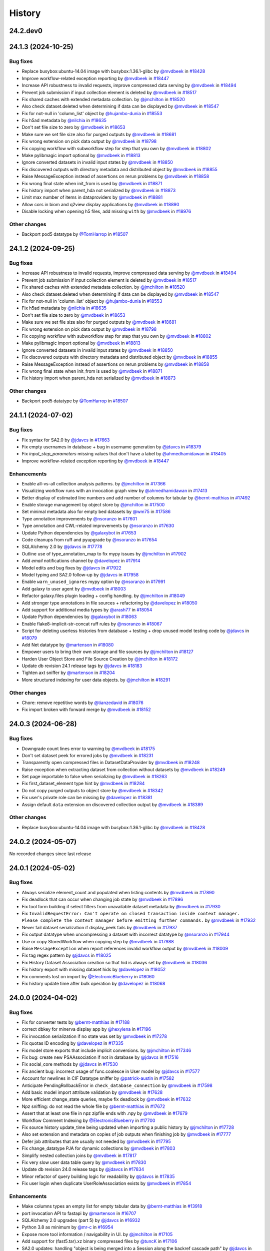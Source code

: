 History
-------

.. to_doc

---------
24.2.dev0
---------



-------------------
24.1.3 (2024-10-25)
-------------------


=========
Bug fixes
=========

* Replace busybox:ubuntu-14.04 image with busybox:1.36.1-glibc by `@mvdbeek <https://github.com/mvdbeek>`_ in `#18428 <https://github.com/galaxyproject/galaxy/pull/18428>`_
* Improve workflow-related exception reporting by `@mvdbeek <https://github.com/mvdbeek>`_ in `#18447 <https://github.com/galaxyproject/galaxy/pull/18447>`_
* Increase API robustness to invalid requests, improve compressed data serving by `@mvdbeek <https://github.com/mvdbeek>`_ in `#18494 <https://github.com/galaxyproject/galaxy/pull/18494>`_
* Prevent job submission if input collection element is deleted by `@mvdbeek <https://github.com/mvdbeek>`_ in `#18517 <https://github.com/galaxyproject/galaxy/pull/18517>`_
* Fix shared caches with extended metadata collection. by `@jmchilton <https://github.com/jmchilton>`_ in `#18520 <https://github.com/galaxyproject/galaxy/pull/18520>`_
* Also check dataset.deleted when determining if data can be displayed by `@mvdbeek <https://github.com/mvdbeek>`_ in `#18547 <https://github.com/galaxyproject/galaxy/pull/18547>`_
* Fix for not-null in 'column_list' object by `@hujambo-dunia <https://github.com/hujambo-dunia>`_ in `#18553 <https://github.com/galaxyproject/galaxy/pull/18553>`_
* Fix h5ad metadata by `@nilchia <https://github.com/nilchia>`_ in `#18635 <https://github.com/galaxyproject/galaxy/pull/18635>`_
* Don't set file size to zero by `@mvdbeek <https://github.com/mvdbeek>`_ in `#18653 <https://github.com/galaxyproject/galaxy/pull/18653>`_
* Make sure we set file size also for purged outputs by `@mvdbeek <https://github.com/mvdbeek>`_ in `#18681 <https://github.com/galaxyproject/galaxy/pull/18681>`_
* Fix wrong extension on pick data output by `@mvdbeek <https://github.com/mvdbeek>`_ in `#18798 <https://github.com/galaxyproject/galaxy/pull/18798>`_
* Fix copying workflow with subworkflow step for step that you own by `@mvdbeek <https://github.com/mvdbeek>`_ in `#18802 <https://github.com/galaxyproject/galaxy/pull/18802>`_
* Make pylibmagic import optional by `@mvdbeek <https://github.com/mvdbeek>`_ in `#18813 <https://github.com/galaxyproject/galaxy/pull/18813>`_
* Ignore converted datasets in invalid input states by `@mvdbeek <https://github.com/mvdbeek>`_ in `#18850 <https://github.com/galaxyproject/galaxy/pull/18850>`_
* Fix discovered outputs with directory metadata and distributed object by `@mvdbeek <https://github.com/mvdbeek>`_ in `#18855 <https://github.com/galaxyproject/galaxy/pull/18855>`_
* Raise MessageException instead of assertions on rerun problems by `@mvdbeek <https://github.com/mvdbeek>`_ in `#18858 <https://github.com/galaxyproject/galaxy/pull/18858>`_
* Fix wrong final state when init_from is used by `@mvdbeek <https://github.com/mvdbeek>`_ in `#18871 <https://github.com/galaxyproject/galaxy/pull/18871>`_
* Fix history import when parent_hda not serialized by `@mvdbeek <https://github.com/mvdbeek>`_ in `#18873 <https://github.com/galaxyproject/galaxy/pull/18873>`_
* Limit max number of items in dataproviders by `@mvdbeek <https://github.com/mvdbeek>`_ in `#18881 <https://github.com/galaxyproject/galaxy/pull/18881>`_
* Allow cors in biom and q2view display applications by `@mvdbeek <https://github.com/mvdbeek>`_ in `#18890 <https://github.com/galaxyproject/galaxy/pull/18890>`_
* Disable locking when opening h5 files, add missing ``with`` by `@mvdbeek <https://github.com/mvdbeek>`_ in `#18976 <https://github.com/galaxyproject/galaxy/pull/18976>`_

=============
Other changes
=============

* Backport pod5 datatype by `@TomHarrop <https://github.com/TomHarrop>`_ in `#18507 <https://github.com/galaxyproject/galaxy/pull/18507>`_

-------------------
24.1.2 (2024-09-25)
-------------------


=========
Bug fixes
=========

* Increase API robustness to invalid requests, improve compressed data serving by `@mvdbeek <https://github.com/mvdbeek>`_ in `#18494 <https://github.com/galaxyproject/galaxy/pull/18494>`_
* Prevent job submission if input collection element is deleted by `@mvdbeek <https://github.com/mvdbeek>`_ in `#18517 <https://github.com/galaxyproject/galaxy/pull/18517>`_
* Fix shared caches with extended metadata collection. by `@jmchilton <https://github.com/jmchilton>`_ in `#18520 <https://github.com/galaxyproject/galaxy/pull/18520>`_
* Also check dataset.deleted when determining if data can be displayed by `@mvdbeek <https://github.com/mvdbeek>`_ in `#18547 <https://github.com/galaxyproject/galaxy/pull/18547>`_
* Fix for not-null in 'column_list' object by `@hujambo-dunia <https://github.com/hujambo-dunia>`_ in `#18553 <https://github.com/galaxyproject/galaxy/pull/18553>`_
* Fix h5ad metadata by `@nilchia <https://github.com/nilchia>`_ in `#18635 <https://github.com/galaxyproject/galaxy/pull/18635>`_
* Don't set file size to zero by `@mvdbeek <https://github.com/mvdbeek>`_ in `#18653 <https://github.com/galaxyproject/galaxy/pull/18653>`_
* Make sure we set file size also for purged outputs by `@mvdbeek <https://github.com/mvdbeek>`_ in `#18681 <https://github.com/galaxyproject/galaxy/pull/18681>`_
* Fix wrong extension on pick data output by `@mvdbeek <https://github.com/mvdbeek>`_ in `#18798 <https://github.com/galaxyproject/galaxy/pull/18798>`_
* Fix copying workflow with subworkflow step for step that you own by `@mvdbeek <https://github.com/mvdbeek>`_ in `#18802 <https://github.com/galaxyproject/galaxy/pull/18802>`_
* Make pylibmagic import optional by `@mvdbeek <https://github.com/mvdbeek>`_ in `#18813 <https://github.com/galaxyproject/galaxy/pull/18813>`_
* Ignore converted datasets in invalid input states by `@mvdbeek <https://github.com/mvdbeek>`_ in `#18850 <https://github.com/galaxyproject/galaxy/pull/18850>`_
* Fix discovered outputs with directory metadata and distributed object by `@mvdbeek <https://github.com/mvdbeek>`_ in `#18855 <https://github.com/galaxyproject/galaxy/pull/18855>`_
* Raise MessageException instead of assertions on rerun problems by `@mvdbeek <https://github.com/mvdbeek>`_ in `#18858 <https://github.com/galaxyproject/galaxy/pull/18858>`_
* Fix wrong final state when init_from is used by `@mvdbeek <https://github.com/mvdbeek>`_ in `#18871 <https://github.com/galaxyproject/galaxy/pull/18871>`_
* Fix history import when parent_hda not serialized by `@mvdbeek <https://github.com/mvdbeek>`_ in `#18873 <https://github.com/galaxyproject/galaxy/pull/18873>`_

=============
Other changes
=============

* Backport pod5 datatype by `@TomHarrop <https://github.com/TomHarrop>`_ in `#18507 <https://github.com/galaxyproject/galaxy/pull/18507>`_

-------------------
24.1.1 (2024-07-02)
-------------------


=========
Bug fixes
=========

* Fix syntax for SA2.0 by `@jdavcs <https://github.com/jdavcs>`_ in `#17663 <https://github.com/galaxyproject/galaxy/pull/17663>`_
* Fix empty usernames in database + bug in username generation by `@jdavcs <https://github.com/jdavcs>`_ in `#18379 <https://github.com/galaxyproject/galaxy/pull/18379>`_
* Fix `input_step_parameters` missing values that don't have a label by `@ahmedhamidawan <https://github.com/ahmedhamidawan>`_ in `#18405 <https://github.com/galaxyproject/galaxy/pull/18405>`_
* Improve workflow-related exception reporting by `@mvdbeek <https://github.com/mvdbeek>`_ in `#18447 <https://github.com/galaxyproject/galaxy/pull/18447>`_

============
Enhancements
============

* Enable all-vs-all collection analysis patterns. by `@jmchilton <https://github.com/jmchilton>`_ in `#17366 <https://github.com/galaxyproject/galaxy/pull/17366>`_
* Visualizing workflow runs with an invocation graph view by `@ahmedhamidawan <https://github.com/ahmedhamidawan>`_ in `#17413 <https://github.com/galaxyproject/galaxy/pull/17413>`_
* Better display of estimated line numbers and add number of columns for tabular by `@bernt-matthias <https://github.com/bernt-matthias>`_ in `#17492 <https://github.com/galaxyproject/galaxy/pull/17492>`_
* Enable storage management by object store by `@jmchilton <https://github.com/jmchilton>`_ in `#17500 <https://github.com/galaxyproject/galaxy/pull/17500>`_
* Set minimal metadata also for empty bed datasets by `@wm75 <https://github.com/wm75>`_ in `#17586 <https://github.com/galaxyproject/galaxy/pull/17586>`_
* Type annotation improvements by `@nsoranzo <https://github.com/nsoranzo>`_ in `#17601 <https://github.com/galaxyproject/galaxy/pull/17601>`_
* Type annotation and CWL-related improvements by `@nsoranzo <https://github.com/nsoranzo>`_ in `#17630 <https://github.com/galaxyproject/galaxy/pull/17630>`_
* Update Python dependencies by `@galaxybot <https://github.com/galaxybot>`_ in `#17653 <https://github.com/galaxyproject/galaxy/pull/17653>`_
* Code cleanups from ruff and pyupgrade by `@nsoranzo <https://github.com/nsoranzo>`_ in `#17654 <https://github.com/galaxyproject/galaxy/pull/17654>`_
* SQLAlchemy 2.0 by `@jdavcs <https://github.com/jdavcs>`_ in `#17778 <https://github.com/galaxyproject/galaxy/pull/17778>`_
* Outline use of type_annotation_map to fix mypy issues by `@jmchilton <https://github.com/jmchilton>`_ in `#17902 <https://github.com/galaxyproject/galaxy/pull/17902>`_
* Add `email` notifications channel by `@davelopez <https://github.com/davelopez>`_ in `#17914 <https://github.com/galaxyproject/galaxy/pull/17914>`_
* Model edits and bug fixes by `@jdavcs <https://github.com/jdavcs>`_ in `#17922 <https://github.com/galaxyproject/galaxy/pull/17922>`_
* Model typing and SA2.0 follow-up by `@jdavcs <https://github.com/jdavcs>`_ in `#17958 <https://github.com/galaxyproject/galaxy/pull/17958>`_
* Enable ``warn_unused_ignores`` mypy option by `@nsoranzo <https://github.com/nsoranzo>`_ in `#17991 <https://github.com/galaxyproject/galaxy/pull/17991>`_
* Add galaxy to user agent by `@mvdbeek <https://github.com/mvdbeek>`_ in `#18003 <https://github.com/galaxyproject/galaxy/pull/18003>`_
* Refactor galaxy.files plugin loading + config handling. by `@jmchilton <https://github.com/jmchilton>`_ in `#18049 <https://github.com/galaxyproject/galaxy/pull/18049>`_
* Add stronger type annotations in file sources + refactoring by `@davelopez <https://github.com/davelopez>`_ in `#18050 <https://github.com/galaxyproject/galaxy/pull/18050>`_
* Add support for additional media types by `@arash77 <https://github.com/arash77>`_ in `#18054 <https://github.com/galaxyproject/galaxy/pull/18054>`_
* Update Python dependencies by `@galaxybot <https://github.com/galaxybot>`_ in `#18063 <https://github.com/galaxyproject/galaxy/pull/18063>`_
* Enable flake8-implicit-str-concat ruff rules by `@nsoranzo <https://github.com/nsoranzo>`_ in `#18067 <https://github.com/galaxyproject/galaxy/pull/18067>`_
* Script for deleting userless histories from database + testing + drop unused model testing code by `@jdavcs <https://github.com/jdavcs>`_ in `#18079 <https://github.com/galaxyproject/galaxy/pull/18079>`_
* Add Net datatype by `@martenson <https://github.com/martenson>`_ in `#18080 <https://github.com/galaxyproject/galaxy/pull/18080>`_
* Empower users to bring their own storage and file sources by `@jmchilton <https://github.com/jmchilton>`_ in `#18127 <https://github.com/galaxyproject/galaxy/pull/18127>`_
* Harden User Object Store and File Source Creation by `@jmchilton <https://github.com/jmchilton>`_ in `#18172 <https://github.com/galaxyproject/galaxy/pull/18172>`_
* Update db revision 24.1 release tags by `@jdavcs <https://github.com/jdavcs>`_ in `#18183 <https://github.com/galaxyproject/galaxy/pull/18183>`_
* Tighten axt sniffer by `@martenson <https://github.com/martenson>`_ in `#18204 <https://github.com/galaxyproject/galaxy/pull/18204>`_
* More structured indexing for user data objects. by `@jmchilton <https://github.com/jmchilton>`_ in `#18291 <https://github.com/galaxyproject/galaxy/pull/18291>`_

=============
Other changes
=============

* Chore: remove repetitive words by `@tianzedavid <https://github.com/tianzedavid>`_ in `#18076 <https://github.com/galaxyproject/galaxy/pull/18076>`_
* Fix import broken with forward merge by `@mvdbeek <https://github.com/mvdbeek>`_ in `#18152 <https://github.com/galaxyproject/galaxy/pull/18152>`_

-------------------
24.0.3 (2024-06-28)
-------------------


=========
Bug fixes
=========

* Downgrade count lines error to warning by `@mvdbeek <https://github.com/mvdbeek>`_ in `#18175 <https://github.com/galaxyproject/galaxy/pull/18175>`_
* Don't set dataset peek for errored jobs by `@mvdbeek <https://github.com/mvdbeek>`_ in `#18231 <https://github.com/galaxyproject/galaxy/pull/18231>`_
* Transparently open compressed files in DatasetDataProvider by `@mvdbeek <https://github.com/mvdbeek>`_ in `#18248 <https://github.com/galaxyproject/galaxy/pull/18248>`_
* Raise exception when extracting dataset from collection without datasets by `@mvdbeek <https://github.com/mvdbeek>`_ in `#18249 <https://github.com/galaxyproject/galaxy/pull/18249>`_
* Set page importable to false when serializing by `@mvdbeek <https://github.com/mvdbeek>`_ in `#18263 <https://github.com/galaxyproject/galaxy/pull/18263>`_
* Fix first_dataset_element type hint by `@mvdbeek <https://github.com/mvdbeek>`_ in `#18284 <https://github.com/galaxyproject/galaxy/pull/18284>`_
* Do not copy purged outputs to object store by `@mvdbeek <https://github.com/mvdbeek>`_ in `#18342 <https://github.com/galaxyproject/galaxy/pull/18342>`_
* Fix user's private role can be missing by `@davelopez <https://github.com/davelopez>`_ in `#18381 <https://github.com/galaxyproject/galaxy/pull/18381>`_
* Assign default ``data`` extension on discovered collection output  by `@mvdbeek <https://github.com/mvdbeek>`_ in `#18389 <https://github.com/galaxyproject/galaxy/pull/18389>`_

=============
Other changes
=============

* Replace busybox:ubuntu-14.04 image with busybox:1.36.1-glibc by `@mvdbeek <https://github.com/mvdbeek>`_ in `#18428 <https://github.com/galaxyproject/galaxy/pull/18428>`_

-------------------
24.0.2 (2024-05-07)
-------------------

No recorded changes since last release

-------------------
24.0.1 (2024-05-02)
-------------------


=========
Bug fixes
=========

* Always serialize element_count and populated when listing contents by `@mvdbeek <https://github.com/mvdbeek>`_ in `#17890 <https://github.com/galaxyproject/galaxy/pull/17890>`_
* Fix deadlock that can occur when changing job state by `@mvdbeek <https://github.com/mvdbeek>`_ in `#17896 <https://github.com/galaxyproject/galaxy/pull/17896>`_
* Fix tool form building if select filters from unavailable dataset metadata by `@mvdbeek <https://github.com/mvdbeek>`_ in `#17930 <https://github.com/galaxyproject/galaxy/pull/17930>`_
* Fix ``InvalidRequestError: Can't operate on closed transaction inside context manager.  Please complete the context manager before emitting further commands.`` by `@mvdbeek <https://github.com/mvdbeek>`_ in `#17932 <https://github.com/galaxyproject/galaxy/pull/17932>`_
* Never fail dataset serialization if display_peek fails by `@mvdbeek <https://github.com/mvdbeek>`_ in `#17937 <https://github.com/galaxyproject/galaxy/pull/17937>`_
* Fix output datatype when uncompressing a dataset with incorrect datatype by `@nsoranzo <https://github.com/nsoranzo>`_ in `#17944 <https://github.com/galaxyproject/galaxy/pull/17944>`_
* Use or copy StoredWorkflow when copying step by `@mvdbeek <https://github.com/mvdbeek>`_ in `#17988 <https://github.com/galaxyproject/galaxy/pull/17988>`_
* Raise ``MessageException`` when report references invalid workflow output by `@mvdbeek <https://github.com/mvdbeek>`_ in `#18009 <https://github.com/galaxyproject/galaxy/pull/18009>`_
* Fix tag regex pattern by `@jdavcs <https://github.com/jdavcs>`_ in `#18025 <https://github.com/galaxyproject/galaxy/pull/18025>`_
* Fix History Dataset Association creation so that hid is always set by `@mvdbeek <https://github.com/mvdbeek>`_ in `#18036 <https://github.com/galaxyproject/galaxy/pull/18036>`_
* Fix history export with missing dataset hids by `@davelopez <https://github.com/davelopez>`_ in `#18052 <https://github.com/galaxyproject/galaxy/pull/18052>`_
* Fix comments lost on import by `@ElectronicBlueberry <https://github.com/ElectronicBlueberry>`_ in `#18060 <https://github.com/galaxyproject/galaxy/pull/18060>`_
* Fix history update time after bulk operation by `@davelopez <https://github.com/davelopez>`_ in `#18068 <https://github.com/galaxyproject/galaxy/pull/18068>`_

-------------------
24.0.0 (2024-04-02)
-------------------


=========
Bug fixes
=========

* Fix for converter tests by `@bernt-matthias <https://github.com/bernt-matthias>`_ in `#17188 <https://github.com/galaxyproject/galaxy/pull/17188>`_
* correct dbkey for minerva display app by `@hexylena <https://github.com/hexylena>`_ in `#17196 <https://github.com/galaxyproject/galaxy/pull/17196>`_
* Fix invocation serialization if no state was set by `@mvdbeek <https://github.com/mvdbeek>`_ in `#17278 <https://github.com/galaxyproject/galaxy/pull/17278>`_
* Fix quotas ID encoding by `@davelopez <https://github.com/davelopez>`_ in `#17335 <https://github.com/galaxyproject/galaxy/pull/17335>`_
* Fix model store exports that include implicit conversions.  by `@jmchilton <https://github.com/jmchilton>`_ in `#17346 <https://github.com/galaxyproject/galaxy/pull/17346>`_
* Fix bug: create new PSAAssociation if not in database by `@jdavcs <https://github.com/jdavcs>`_ in `#17516 <https://github.com/galaxyproject/galaxy/pull/17516>`_
* Fix social_core methods by `@jdavcs <https://github.com/jdavcs>`_ in `#17530 <https://github.com/galaxyproject/galaxy/pull/17530>`_
* Fix ancient bug: incorrect usage of func.coalesce in User model by `@jdavcs <https://github.com/jdavcs>`_ in `#17577 <https://github.com/galaxyproject/galaxy/pull/17577>`_
* Account for newlines in CIF Datatype sniffer by `@patrick-austin <https://github.com/patrick-austin>`_ in `#17582 <https://github.com/galaxyproject/galaxy/pull/17582>`_
* Anticipate PendingRollbackError in ``check_database_connection`` by `@mvdbeek <https://github.com/mvdbeek>`_ in `#17598 <https://github.com/galaxyproject/galaxy/pull/17598>`_
* Add basic model import attribute validation by `@mvdbeek <https://github.com/mvdbeek>`_ in `#17628 <https://github.com/galaxyproject/galaxy/pull/17628>`_
* More efficient change_state queries, maybe fix deadlock by `@mvdbeek <https://github.com/mvdbeek>`_ in `#17632 <https://github.com/galaxyproject/galaxy/pull/17632>`_
* Npz sniffing: do not read the whole file by `@bernt-matthias <https://github.com/bernt-matthias>`_ in `#17672 <https://github.com/galaxyproject/galaxy/pull/17672>`_
* Assert that at least one file in npz zipfile ends with .npy by `@mvdbeek <https://github.com/mvdbeek>`_ in `#17679 <https://github.com/galaxyproject/galaxy/pull/17679>`_
* Workflow Comment Indexing by `@ElectronicBlueberry <https://github.com/ElectronicBlueberry>`_ in `#17700 <https://github.com/galaxyproject/galaxy/pull/17700>`_
* Fix source history update_time being updated when importing a public history by `@jmchilton <https://github.com/jmchilton>`_ in `#17728 <https://github.com/galaxyproject/galaxy/pull/17728>`_
* Also set extension and metadata on copies of job outputs when finishing job by `@mvdbeek <https://github.com/mvdbeek>`_ in `#17777 <https://github.com/galaxyproject/galaxy/pull/17777>`_
* Defer job attributes that are usually not needed by `@mvdbeek <https://github.com/mvdbeek>`_ in `#17795 <https://github.com/galaxyproject/galaxy/pull/17795>`_
* Fix change_datatype PJA for dynamic collections  by `@mvdbeek <https://github.com/mvdbeek>`_ in `#17803 <https://github.com/galaxyproject/galaxy/pull/17803>`_
* Simplify nested collection joins by `@mvdbeek <https://github.com/mvdbeek>`_ in `#17817 <https://github.com/galaxyproject/galaxy/pull/17817>`_
* Fix very slow user data table query by `@mvdbeek <https://github.com/mvdbeek>`_ in `#17830 <https://github.com/galaxyproject/galaxy/pull/17830>`_
* Update db revision 24.0 release tags by `@jdavcs <https://github.com/jdavcs>`_ in `#17834 <https://github.com/galaxyproject/galaxy/pull/17834>`_
* Minor refactor of query building logic for readability by `@jdavcs <https://github.com/jdavcs>`_ in `#17835 <https://github.com/galaxyproject/galaxy/pull/17835>`_
* Fix user login when duplicate UserRoleAssociation exists by `@mvdbeek <https://github.com/mvdbeek>`_ in `#17854 <https://github.com/galaxyproject/galaxy/pull/17854>`_

============
Enhancements
============

* Make columns types an empty list for empty tabular data  by `@bernt-matthias <https://github.com/bernt-matthias>`_ in `#13918 <https://github.com/galaxyproject/galaxy/pull/13918>`_
* port invocation API to fastapi by `@martenson <https://github.com/martenson>`_ in `#16707 <https://github.com/galaxyproject/galaxy/pull/16707>`_
* SQLAlchemy 2.0 upgrades (part 5) by `@jdavcs <https://github.com/jdavcs>`_ in `#16932 <https://github.com/galaxyproject/galaxy/pull/16932>`_
* Python 3.8 as minimum by `@mr-c <https://github.com/mr-c>`_ in `#16954 <https://github.com/galaxyproject/galaxy/pull/16954>`_
* Expose more tool information / navigability in UI. by `@jmchilton <https://github.com/jmchilton>`_ in `#17105 <https://github.com/galaxyproject/galaxy/pull/17105>`_
* Add support for (fast5.tar).xz binary compressed files by `@tuncK <https://github.com/tuncK>`_ in `#17106 <https://github.com/galaxyproject/galaxy/pull/17106>`_
* SA2.0 updates: handling "object is being merged into a Session along the backref cascade path" by `@jdavcs <https://github.com/jdavcs>`_ in `#17122 <https://github.com/galaxyproject/galaxy/pull/17122>`_
* Towards SQLAlchemy 2.0: fix last cases of RemovedIn20Warning by `@jdavcs <https://github.com/jdavcs>`_ in `#17132 <https://github.com/galaxyproject/galaxy/pull/17132>`_
* Create pydantic model for the return of show operation -  get: `/api/jobs/{job_id}`  by `@heisner-tillman <https://github.com/heisner-tillman>`_ in `#17153 <https://github.com/galaxyproject/galaxy/pull/17153>`_
* Much simpler default dataset permissions for typical users. by `@jmchilton <https://github.com/jmchilton>`_ in `#17166 <https://github.com/galaxyproject/galaxy/pull/17166>`_
* Add future=True flag to SA engine by `@jdavcs <https://github.com/jdavcs>`_ in `#17174 <https://github.com/galaxyproject/galaxy/pull/17174>`_
* Add future=True flag to SA session by `@jdavcs <https://github.com/jdavcs>`_ in `#17179 <https://github.com/galaxyproject/galaxy/pull/17179>`_
* Vueifiy History Grids by `@guerler <https://github.com/guerler>`_ in `#17219 <https://github.com/galaxyproject/galaxy/pull/17219>`_
* Convert sample object store configuration to YAML and support configuring inline by `@natefoo <https://github.com/natefoo>`_ in `#17222 <https://github.com/galaxyproject/galaxy/pull/17222>`_
* Migrate models to pydantic 2 by `@mvdbeek <https://github.com/mvdbeek>`_ in `#17262 <https://github.com/galaxyproject/galaxy/pull/17262>`_
* API endpoint that allows "changing" the objectstore for "safe" scenarios.  by `@jmchilton <https://github.com/jmchilton>`_ in `#17329 <https://github.com/galaxyproject/galaxy/pull/17329>`_
* Enable ``warn_unreachable`` mypy option by `@mvdbeek <https://github.com/mvdbeek>`_ in `#17365 <https://github.com/galaxyproject/galaxy/pull/17365>`_
* Fix type annotation of code using XML etree by `@nsoranzo <https://github.com/nsoranzo>`_ in `#17367 <https://github.com/galaxyproject/galaxy/pull/17367>`_
* Add explicit cache_ok attribute to JSONType subclass by `@mvdbeek <https://github.com/mvdbeek>`_ in `#17376 <https://github.com/galaxyproject/galaxy/pull/17376>`_
* More specific type annotation for ``BaseJobExec.parse_status()`` by `@nsoranzo <https://github.com/nsoranzo>`_ in `#17381 <https://github.com/galaxyproject/galaxy/pull/17381>`_
* Update to black 2024 stable style by `@nsoranzo <https://github.com/nsoranzo>`_ in `#17391 <https://github.com/galaxyproject/galaxy/pull/17391>`_
* Allow using tool data bundles as inputs to reference data select parameters by `@mvdbeek <https://github.com/mvdbeek>`_ in `#17435 <https://github.com/galaxyproject/galaxy/pull/17435>`_
* UI for "relocating" a dataset to a new object store (when safe) by `@jmchilton <https://github.com/jmchilton>`_ in `#17437 <https://github.com/galaxyproject/galaxy/pull/17437>`_
* Allow filtering history datasets by object store ID and quota source. by `@jmchilton <https://github.com/jmchilton>`_ in `#17460 <https://github.com/galaxyproject/galaxy/pull/17460>`_
* Faster FASTA and FASTQ metadata setting by `@bernt-matthias <https://github.com/bernt-matthias>`_ in `#17462 <https://github.com/galaxyproject/galaxy/pull/17462>`_
* Feature SBOL datatypes by `@guillaume-gricourt <https://github.com/guillaume-gricourt>`_ in `#17482 <https://github.com/galaxyproject/galaxy/pull/17482>`_
* Display workflow invocation counts. by `@jmchilton <https://github.com/jmchilton>`_ in `#17488 <https://github.com/galaxyproject/galaxy/pull/17488>`_
* add npy datatype by `@astrovsky01 <https://github.com/astrovsky01>`_ in `#17517 <https://github.com/galaxyproject/galaxy/pull/17517>`_
* Enhance Avivator display app to support regular Tiffs by `@davelopez <https://github.com/davelopez>`_ in `#17554 <https://github.com/galaxyproject/galaxy/pull/17554>`_
* Update Python dependencies by `@galaxybot <https://github.com/galaxybot>`_ in `#17580 <https://github.com/galaxyproject/galaxy/pull/17580>`_
* Add migrations revision identifier for 24.0 by `@jdavcs <https://github.com/jdavcs>`_ in `#17589 <https://github.com/galaxyproject/galaxy/pull/17589>`_

-------------------
23.2.1 (2024-02-21)
-------------------


=========
Bug fixes
=========

* Rename to_dict to populate in FormDefintion to fix bug by `@jdavcs <https://github.com/jdavcs>`_ in `#16553 <https://github.com/galaxyproject/galaxy/pull/16553>`_
* MINERVA display application: enable cors, add for tabular by `@hexylena <https://github.com/hexylena>`_ in `#16737 <https://github.com/galaxyproject/galaxy/pull/16737>`_
* Use AlignedSegment.to_string by `@mvdbeek <https://github.com/mvdbeek>`_ in `#16803 <https://github.com/galaxyproject/galaxy/pull/16803>`_
* Ruff and flake8 fixes by `@nsoranzo <https://github.com/nsoranzo>`_ in `#16884 <https://github.com/galaxyproject/galaxy/pull/16884>`_
* prep for updated h5py and typos by `@mr-c <https://github.com/mr-c>`_ in `#16963 <https://github.com/galaxyproject/galaxy/pull/16963>`_
* Fix cardinality violation error: subquery returns multiple results by `@jdavcs <https://github.com/jdavcs>`_ in `#17224 <https://github.com/galaxyproject/galaxy/pull/17224>`_
* Fix Display Application link generation by `@mvdbeek <https://github.com/mvdbeek>`_ in `#17227 <https://github.com/galaxyproject/galaxy/pull/17227>`_
* Display application fixes and tests by `@mvdbeek <https://github.com/mvdbeek>`_ in `#17233 <https://github.com/galaxyproject/galaxy/pull/17233>`_
* Rollback invalidated transaction by `@jdavcs <https://github.com/jdavcs>`_ in `#17280 <https://github.com/galaxyproject/galaxy/pull/17280>`_
* Set metadata states on dataset association, not dataset by `@mvdbeek <https://github.com/mvdbeek>`_ in `#17474 <https://github.com/galaxyproject/galaxy/pull/17474>`_
* Provide working routes.url_for every ASGI request by `@mvdbeek <https://github.com/mvdbeek>`_ in `#17497 <https://github.com/galaxyproject/galaxy/pull/17497>`_

============
Enhancements
============

* Implement default locations for data and collection parameters. by `@jmchilton <https://github.com/jmchilton>`_ in `#14955 <https://github.com/galaxyproject/galaxy/pull/14955>`_
* Display beginning of non-text files as text instead of triggering a download by `@SergeyYakubov <https://github.com/SergeyYakubov>`_ in `#15447 <https://github.com/galaxyproject/galaxy/pull/15447>`_
* Tool Shed 2.0 by `@jmchilton <https://github.com/jmchilton>`_ in `#15639 <https://github.com/galaxyproject/galaxy/pull/15639>`_
* Limit number of celery task executions per second per user by `@claudiofr <https://github.com/claudiofr>`_ in `#16232 <https://github.com/galaxyproject/galaxy/pull/16232>`_
* Delete non-terminal jobs and subworkflow invocations when cancelling invocation by `@mvdbeek <https://github.com/mvdbeek>`_ in `#16252 <https://github.com/galaxyproject/galaxy/pull/16252>`_
* Towards SQLAlchemy 2.0 (upgrades to SA Core usage) by `@jdavcs <https://github.com/jdavcs>`_ in `#16264 <https://github.com/galaxyproject/galaxy/pull/16264>`_
* Update Python dependencies by `@galaxybot <https://github.com/galaxybot>`_ in `#16409 <https://github.com/galaxyproject/galaxy/pull/16409>`_
* Towards SQLAlchemy 2.0 (upgrades to SA ORM usage in /test) by `@jdavcs <https://github.com/jdavcs>`_ in `#16431 <https://github.com/galaxyproject/galaxy/pull/16431>`_
* SQLAlchemy 2.0 upgrades to ORM usage in /lib by `@jdavcs <https://github.com/jdavcs>`_ in `#16434 <https://github.com/galaxyproject/galaxy/pull/16434>`_
* Update Python dependencies by `@galaxybot <https://github.com/galaxybot>`_ in `#16436 <https://github.com/galaxyproject/galaxy/pull/16436>`_
* Implement datatype upload warnings by `@jmchilton <https://github.com/jmchilton>`_ in `#16564 <https://github.com/galaxyproject/galaxy/pull/16564>`_
* Support new genome browser chain file format by `@claudiofr <https://github.com/claudiofr>`_ in `#16576 <https://github.com/galaxyproject/galaxy/pull/16576>`_
* Workflow Comments 💬 by `@ElectronicBlueberry <https://github.com/ElectronicBlueberry>`_ in `#16612 <https://github.com/galaxyproject/galaxy/pull/16612>`_
* Bump samtools converters by `@bernt-matthias <https://github.com/bernt-matthias>`_ in `#16668 <https://github.com/galaxyproject/galaxy/pull/16668>`_
* Misc. edits/refactorings to session handling  by `@jdavcs <https://github.com/jdavcs>`_ in `#16712 <https://github.com/galaxyproject/galaxy/pull/16712>`_
* SQLAlchemy 2.0 upgrades (part 2) by `@jdavcs <https://github.com/jdavcs>`_ in `#16724 <https://github.com/galaxyproject/galaxy/pull/16724>`_
* Migrate `collection elements` store to Pinia by `@davelopez <https://github.com/davelopez>`_ in `#16725 <https://github.com/galaxyproject/galaxy/pull/16725>`_
* Reset autocommit to False by `@jdavcs <https://github.com/jdavcs>`_ in `#16745 <https://github.com/galaxyproject/galaxy/pull/16745>`_
* Drop legacy server-side search by `@jdavcs <https://github.com/jdavcs>`_ in `#16755 <https://github.com/galaxyproject/galaxy/pull/16755>`_
* Optimize iteration in DatasetInstance model + SA2.0 fix by `@jdavcs <https://github.com/jdavcs>`_ in `#16776 <https://github.com/galaxyproject/galaxy/pull/16776>`_
* Migrate a part of the jobs API to Fast API by `@heisner-tillman <https://github.com/heisner-tillman>`_ in `#16778 <https://github.com/galaxyproject/galaxy/pull/16778>`_
* Replace file_name property with get_file_name function by `@SergeyYakubov <https://github.com/SergeyYakubov>`_ in `#16783 <https://github.com/galaxyproject/galaxy/pull/16783>`_
* Updated path-based interactive tools with entry point path injection, support for ITs with relative links, shortened URLs, doc and config updates including Podman job_conf by `@sveinugu <https://github.com/sveinugu>`_ in `#16795 <https://github.com/galaxyproject/galaxy/pull/16795>`_
* Allow partial matches in workflow name tag search and search all tags for unquoted query by `@ahmedhamidawan <https://github.com/ahmedhamidawan>`_ in `#16860 <https://github.com/galaxyproject/galaxy/pull/16860>`_
* Vueify Visualizations Grid by `@guerler <https://github.com/guerler>`_ in `#16892 <https://github.com/galaxyproject/galaxy/pull/16892>`_
* Standardize to W3C naming for color. by `@dannon <https://github.com/dannon>`_ in `#16949 <https://github.com/galaxyproject/galaxy/pull/16949>`_
* Move and re-use persist_extra_files by `@mvdbeek <https://github.com/mvdbeek>`_ in `#16955 <https://github.com/galaxyproject/galaxy/pull/16955>`_
* Fix invocation report to target correct workflow version. by `@jmchilton <https://github.com/jmchilton>`_ in `#17008 <https://github.com/galaxyproject/galaxy/pull/17008>`_
* optimize object store cache operations by `@SergeyYakubov <https://github.com/SergeyYakubov>`_ in `#17025 <https://github.com/galaxyproject/galaxy/pull/17025>`_
* Use python-isal for fast zip deflate compression in rocrate export by `@mvdbeek <https://github.com/mvdbeek>`_ in `#17342 <https://github.com/galaxyproject/galaxy/pull/17342>`_
* Add magres datatype by `@martenson <https://github.com/martenson>`_ in `#17499 <https://github.com/galaxyproject/galaxy/pull/17499>`_

=============
Other changes
=============

* Merge 23.1 into dev by `@mvdbeek <https://github.com/mvdbeek>`_ in `#16534 <https://github.com/galaxyproject/galaxy/pull/16534>`_
* Merge release_23.1 into dev by `@mvdbeek <https://github.com/mvdbeek>`_ in `#16768 <https://github.com/galaxyproject/galaxy/pull/16768>`_
* Create db head merge revision. by `@dannon <https://github.com/dannon>`_ in `#16838 <https://github.com/galaxyproject/galaxy/pull/16838>`_
* merge release_23.1 into dev by `@martenson <https://github.com/martenson>`_ in `#16933 <https://github.com/galaxyproject/galaxy/pull/16933>`_
* Minor clarification/typo fix in datatypes.data by `@dannon <https://github.com/dannon>`_ in `#16993 <https://github.com/galaxyproject/galaxy/pull/16993>`_
* Fix `.file_name` access in merge forward by `@mvdbeek <https://github.com/mvdbeek>`_ in `#17097 <https://github.com/galaxyproject/galaxy/pull/17097>`_
* Backport model store fixes by `@mvdbeek <https://github.com/mvdbeek>`_ in `#17439 <https://github.com/galaxyproject/galaxy/pull/17439>`_
* Fix succces typo by `@mvdbeek <https://github.com/mvdbeek>`_ in `#17481 <https://github.com/galaxyproject/galaxy/pull/17481>`_

-------------------
23.1.4 (2024-01-04)
-------------------


=========
Bug fixes
=========

* Fix User.current_galaxy_session by `@mvdbeek <https://github.com/mvdbeek>`_ in `#17232 <https://github.com/galaxyproject/galaxy/pull/17232>`_

=============
Other changes
=============

* Backport #17188: Fix for converter tests by `@mvdbeek <https://github.com/mvdbeek>`_ in `#17231 <https://github.com/galaxyproject/galaxy/pull/17231>`_

-------------------
23.1.3 (2023-12-01)
-------------------


=========
Bug fixes
=========

* Add missing optional description field, fixes ephemeris data library example by `@mvdbeek <https://github.com/mvdbeek>`_ in `#17116 <https://github.com/galaxyproject/galaxy/pull/17116>`_

-------------------
23.1.2 (2023-11-29)
-------------------


=========
Bug fixes
=========

* Skip change_datatype things if we're not actually changing the extension by `@mvdbeek <https://github.com/mvdbeek>`_ in `#16931 <https://github.com/galaxyproject/galaxy/pull/16931>`_
* Fix copying metadata to copied job outputs by `@mvdbeek <https://github.com/mvdbeek>`_ in `#17007 <https://github.com/galaxyproject/galaxy/pull/17007>`_
* Update tar_to_directory dependency by `@mvdbeek <https://github.com/mvdbeek>`_ in `#17009 <https://github.com/galaxyproject/galaxy/pull/17009>`_
* Assert that ``DatasetCollectioElement`` has an associated object by `@mvdbeek <https://github.com/mvdbeek>`_ in `#17071 <https://github.com/galaxyproject/galaxy/pull/17071>`_
* Fix input dates in notifications: consider timezone offset by `@davelopez <https://github.com/davelopez>`_ in `#17088 <https://github.com/galaxyproject/galaxy/pull/17088>`_
* Allow relative URLs in broadcasts action links by `@davelopez <https://github.com/davelopez>`_ in `#17093 <https://github.com/galaxyproject/galaxy/pull/17093>`_

============
Enhancements
============

* Improve invocation error reporting by `@mvdbeek <https://github.com/mvdbeek>`_ in `#16917 <https://github.com/galaxyproject/galaxy/pull/16917>`_
* Add support for larch datatypes by `@patrick-austin <https://github.com/patrick-austin>`_ in `#17080 <https://github.com/galaxyproject/galaxy/pull/17080>`_

-------------------
23.1.1 (2023-10-23)
-------------------


=========
Bug fixes
=========

* Fix bad auto-merge of dev. by `@jmchilton <https://github.com/jmchilton>`_ in `#15386 <https://github.com/galaxyproject/galaxy/pull/15386>`_
* Merge conflicting db migration branches into one by `@jdavcs <https://github.com/jdavcs>`_ in `#15771 <https://github.com/galaxyproject/galaxy/pull/15771>`_
* Enable ``strict_equality`` mypy option by `@nsoranzo <https://github.com/nsoranzo>`_ in `#15808 <https://github.com/galaxyproject/galaxy/pull/15808>`_
* Fix revision scripts, run migrations in CI, add repair option, improve migrations utils by `@jdavcs <https://github.com/jdavcs>`_ in `#15811 <https://github.com/galaxyproject/galaxy/pull/15811>`_
* Fix anonymous user uploads when vault is configured by `@tchaussepiedifb <https://github.com/tchaussepiedifb>`_ in `#15858 <https://github.com/galaxyproject/galaxy/pull/15858>`_
* Fix nullable deleted column in API Keys table by `@davelopez <https://github.com/davelopez>`_ in `#15956 <https://github.com/galaxyproject/galaxy/pull/15956>`_
* Attempt to fix mypy check by `@davelopez <https://github.com/davelopez>`_ in `#16103 <https://github.com/galaxyproject/galaxy/pull/16103>`_
* Ensure session is request-scoped for legacy endpoints by `@jdavcs <https://github.com/jdavcs>`_ in `#16207 <https://github.com/galaxyproject/galaxy/pull/16207>`_
* Reset autocommit to True (temporarily) by `@jdavcs <https://github.com/jdavcs>`_ in `#16283 <https://github.com/galaxyproject/galaxy/pull/16283>`_
* Update 23.1 release tags for migration scripts by `@jdavcs <https://github.com/jdavcs>`_ in `#16294 <https://github.com/galaxyproject/galaxy/pull/16294>`_
* Fix form builder value handling by `@guerler <https://github.com/guerler>`_ in `#16304 <https://github.com/galaxyproject/galaxy/pull/16304>`_
* Fix tags ownership by `@davelopez <https://github.com/davelopez>`_ in `#16339 <https://github.com/galaxyproject/galaxy/pull/16339>`_
* Fix disk usage recalculation for distributed object stores by `@mvdbeek <https://github.com/mvdbeek>`_ in `#16380 <https://github.com/galaxyproject/galaxy/pull/16380>`_
* Job cache fixes for DCEs by `@mvdbeek <https://github.com/mvdbeek>`_ in `#16384 <https://github.com/galaxyproject/galaxy/pull/16384>`_
* Fix histories count by `@davelopez <https://github.com/davelopez>`_ in `#16400 <https://github.com/galaxyproject/galaxy/pull/16400>`_
* Fix double-encoding notification content by `@mvdbeek <https://github.com/mvdbeek>`_ in `#16530 <https://github.com/galaxyproject/galaxy/pull/16530>`_
* Optimize getting current user session by `@mvdbeek <https://github.com/mvdbeek>`_ in `#16604 <https://github.com/galaxyproject/galaxy/pull/16604>`_
* Fixes for conditional subworkflow steps by `@mvdbeek <https://github.com/mvdbeek>`_ in `#16632 <https://github.com/galaxyproject/galaxy/pull/16632>`_
* Copy the collection contents by default when copying a collection by `@mvdbeek <https://github.com/mvdbeek>`_ in `#16717 <https://github.com/galaxyproject/galaxy/pull/16717>`_
* Fix allowlist deserialization in file sources by `@mvdbeek <https://github.com/mvdbeek>`_ in `#16729 <https://github.com/galaxyproject/galaxy/pull/16729>`_
* Fix workflow output display without label by `@mvdbeek <https://github.com/mvdbeek>`_ in `#16749 <https://github.com/galaxyproject/galaxy/pull/16749>`_
* Fix and prevent persisting null file_size by `@mvdbeek <https://github.com/mvdbeek>`_ in `#16855 <https://github.com/galaxyproject/galaxy/pull/16855>`_
* Fix workflow import losing tool_version by `@mvdbeek <https://github.com/mvdbeek>`_ in `#16869 <https://github.com/galaxyproject/galaxy/pull/16869>`_
* Remove more flushes in database operation tools by `@mvdbeek <https://github.com/mvdbeek>`_ in `#16875 <https://github.com/galaxyproject/galaxy/pull/16875>`_
* Fix join condition for nested collection query by `@mvdbeek <https://github.com/mvdbeek>`_ in `#16880 <https://github.com/galaxyproject/galaxy/pull/16880>`_

============
Enhancements
============

* Empower Users to Select Storage Destination by `@jmchilton <https://github.com/jmchilton>`_ in `#14073 <https://github.com/galaxyproject/galaxy/pull/14073>`_
* Add Storage Dashboard visualizations for histories by `@davelopez <https://github.com/davelopez>`_ in `#14820 <https://github.com/galaxyproject/galaxy/pull/14820>`_
* Towards decoupling datatypes and model by `@jdavcs <https://github.com/jdavcs>`_ in `#15186 <https://github.com/galaxyproject/galaxy/pull/15186>`_
* Add Storage Management API by `@davelopez <https://github.com/davelopez>`_ in `#15295 <https://github.com/galaxyproject/galaxy/pull/15295>`_
* OIDC tokens by `@SergeyYakubov <https://github.com/SergeyYakubov>`_ in `#15300 <https://github.com/galaxyproject/galaxy/pull/15300>`_
* Expose additional beaker caching backends  by `@claudiofr <https://github.com/claudiofr>`_ in `#15349 <https://github.com/galaxyproject/galaxy/pull/15349>`_
* Follow up to #15186 by `@jdavcs <https://github.com/jdavcs>`_ in `#15388 <https://github.com/galaxyproject/galaxy/pull/15388>`_
* Add support for visualizing HDF5 datasets. by `@jarrah42 <https://github.com/jarrah42>`_ in `#15394 <https://github.com/galaxyproject/galaxy/pull/15394>`_
* Towards SQLAlchemy 2.0: drop session autocommit setting by `@jdavcs <https://github.com/jdavcs>`_ in `#15421 <https://github.com/galaxyproject/galaxy/pull/15421>`_
* Update Python dependencies by `@galaxybot <https://github.com/galaxybot>`_ in `#15435 <https://github.com/galaxyproject/galaxy/pull/15435>`_
* Unify url handling with filesources by `@nuwang <https://github.com/nuwang>`_ in `#15497 <https://github.com/galaxyproject/galaxy/pull/15497>`_
* Move TS to Alembic by `@jdavcs <https://github.com/jdavcs>`_ in `#15509 <https://github.com/galaxyproject/galaxy/pull/15509>`_
* Update Python dependencies by `@galaxybot <https://github.com/galaxybot>`_ in `#15564 <https://github.com/galaxyproject/galaxy/pull/15564>`_
* Update database_heartbeat for SA 2.0 compatibility by `@jdavcs <https://github.com/jdavcs>`_ in `#15611 <https://github.com/galaxyproject/galaxy/pull/15611>`_
* Update supports_skip_locked, supports_returning for SA 2.0 compatibility by `@jdavcs <https://github.com/jdavcs>`_ in `#15633 <https://github.com/galaxyproject/galaxy/pull/15633>`_
* Add Galaxy Notification System by `@davelopez <https://github.com/davelopez>`_ in `#15663 <https://github.com/galaxyproject/galaxy/pull/15663>`_
* Drop model mapping unit tests by `@jdavcs <https://github.com/jdavcs>`_ in `#15669 <https://github.com/galaxyproject/galaxy/pull/15669>`_
* Add transactional state to workflow scheduling manager by `@jdavcs <https://github.com/jdavcs>`_ in `#15683 <https://github.com/galaxyproject/galaxy/pull/15683>`_
* Remove DELETED_NEW job state from code base by `@jdavcs <https://github.com/jdavcs>`_ in `#15690 <https://github.com/galaxyproject/galaxy/pull/15690>`_
* Fix/Enhance recalculate disk usage API endpoint by `@davelopez <https://github.com/davelopez>`_ in `#15739 <https://github.com/galaxyproject/galaxy/pull/15739>`_
* Drop database views by `@jdavcs <https://github.com/jdavcs>`_ in `#15876 <https://github.com/galaxyproject/galaxy/pull/15876>`_
* Update Python dependencies by `@galaxybot <https://github.com/galaxybot>`_ in `#15890 <https://github.com/galaxyproject/galaxy/pull/15890>`_
* FITS data format by `@volodymyrss <https://github.com/volodymyrss>`_ in `#15905 <https://github.com/galaxyproject/galaxy/pull/15905>`_
* Improve display chunk generation for BAMs by `@wm75 <https://github.com/wm75>`_ in `#15972 <https://github.com/galaxyproject/galaxy/pull/15972>`_
* Add History Archival feature by `@davelopez <https://github.com/davelopez>`_ in `#16003 <https://github.com/galaxyproject/galaxy/pull/16003>`_
* Add alter_column migration utility by `@jdavcs <https://github.com/jdavcs>`_ in `#16009 <https://github.com/galaxyproject/galaxy/pull/16009>`_
* Code cleanups from ruff and pyupgrade by `@nsoranzo <https://github.com/nsoranzo>`_ in `#16035 <https://github.com/galaxyproject/galaxy/pull/16035>`_
* Add missing fields to HistorySummary schema model by `@davelopez <https://github.com/davelopez>`_ in `#16041 <https://github.com/galaxyproject/galaxy/pull/16041>`_
* Dataset chunking tests (and small fixes) by `@jmchilton <https://github.com/jmchilton>`_ in `#16069 <https://github.com/galaxyproject/galaxy/pull/16069>`_
* Add create_foreign_key migration utility by `@jdavcs <https://github.com/jdavcs>`_ in `#16077 <https://github.com/galaxyproject/galaxy/pull/16077>`_
* Refactor models enums to eliminate schema dependency on model layer. by `@jmchilton <https://github.com/jmchilton>`_ in `#16080 <https://github.com/galaxyproject/galaxy/pull/16080>`_
* Use automated naming convention to generate indexes and constraints in database by `@jdavcs <https://github.com/jdavcs>`_ in `#16089 <https://github.com/galaxyproject/galaxy/pull/16089>`_
* Add zipped mongodb and genenotebook datatypes by `@abretaud <https://github.com/abretaud>`_ in `#16173 <https://github.com/galaxyproject/galaxy/pull/16173>`_
* Drop workarounds for old ro-crate-py and docutils versions by `@mvdbeek <https://github.com/mvdbeek>`_ in `#16198 <https://github.com/galaxyproject/galaxy/pull/16198>`_
* bring grids for (published) pages on par with workflows by `@martenson <https://github.com/martenson>`_ in `#16209 <https://github.com/galaxyproject/galaxy/pull/16209>`_
* Add Visium datatype for squidpy and spatialomics tools by `@astrovsky01 <https://github.com/astrovsky01>`_ in `#16255 <https://github.com/galaxyproject/galaxy/pull/16255>`_
* Filter deleted keys from api_keys relationship by `@dannon <https://github.com/dannon>`_ in `#16321 <https://github.com/galaxyproject/galaxy/pull/16321>`_
* Increase `CustosAuthnzToken.external_user_id` column size by `@davelopez <https://github.com/davelopez>`_ in `#16818 <https://github.com/galaxyproject/galaxy/pull/16818>`_

=============
Other changes
=============

* Follow up on object store selection PR. by `@jmchilton <https://github.com/jmchilton>`_ in `#15654 <https://github.com/galaxyproject/galaxy/pull/15654>`_
* Fix Enums in API docs by `@davelopez <https://github.com/davelopez>`_ in `#15740 <https://github.com/galaxyproject/galaxy/pull/15740>`_
* merge release_23.0 into dev by `@martenson <https://github.com/martenson>`_ in `#15830 <https://github.com/galaxyproject/galaxy/pull/15830>`_
* Fix linting of FITS datatype code by `@mvdbeek <https://github.com/mvdbeek>`_ in `#16169 <https://github.com/galaxyproject/galaxy/pull/16169>`_
* backport of pysam tostring by `@martenson <https://github.com/martenson>`_ in `#16822 <https://github.com/galaxyproject/galaxy/pull/16822>`_

-------------------
23.0.6 (2023-10-23)
-------------------


=========
Bug fixes
=========

* Fix extra files path handling by `@mvdbeek <https://github.com/mvdbeek>`_ in `#16541 <https://github.com/galaxyproject/galaxy/pull/16541>`_
* Don't fail invocation message without dependent_workflow_step_id by `@mvdbeek <https://github.com/mvdbeek>`_ in `#16628 <https://github.com/galaxyproject/galaxy/pull/16628>`_

-------------------
23.0.5 (2023-07-29)
-------------------


=========
Bug fixes
=========

* Copy when_expression when copying workflow step by `@mvdbeek <https://github.com/mvdbeek>`_ in `#16377 <https://github.com/galaxyproject/galaxy/pull/16377>`_

-------------------
23.0.4 (2023-06-30)
-------------------

No recorded changes since last release

-------------------
23.0.3 (2023-06-26)
-------------------

No recorded changes since last release

-------------------
23.0.2 (2023-06-13)
-------------------

No recorded changes since last release

-------------------
23.0.1 (2023-06-08)
-------------------


=========
Bug fixes
=========

* Display DCE in job parameter component, allow rerunning with DCE input by `@mvdbeek <https://github.com/mvdbeek>`_ in `#15744 <https://github.com/galaxyproject/galaxy/pull/15744>`_
* Fix folder listing via file browser by `@mvdbeek <https://github.com/mvdbeek>`_ in `#15950 <https://github.com/galaxyproject/galaxy/pull/15950>`_
* Fix RO-crate invocation export with complex collections by `@davelopez <https://github.com/davelopez>`_ in `#15971 <https://github.com/galaxyproject/galaxy/pull/15971>`_
* Backport Improve display chunk generation for BAMs by `@mvdbeek <https://github.com/mvdbeek>`_ in `#16007 <https://github.com/galaxyproject/galaxy/pull/16007>`_
* Ensure history export contains all expected datasets by `@davelopez <https://github.com/davelopez>`_ in `#16013 <https://github.com/galaxyproject/galaxy/pull/16013>`_
* Various fixes to path prefix handling by `@mvdbeek <https://github.com/mvdbeek>`_ in `#16033 <https://github.com/galaxyproject/galaxy/pull/16033>`_
* Fix dataype_change not updating HDCA update_time by `@mvdbeek <https://github.com/mvdbeek>`_ in `#16099 <https://github.com/galaxyproject/galaxy/pull/16099>`_
* Fix mypy error due to alembic 1.11.0 by `@nsoranzo <https://github.com/nsoranzo>`_ in `#16104 <https://github.com/galaxyproject/galaxy/pull/16104>`_
* Fix extended metadata file size handling by `@mvdbeek <https://github.com/mvdbeek>`_ in `#16109 <https://github.com/galaxyproject/galaxy/pull/16109>`_
* Fix implicit converters with optional parameters by `@mvdbeek <https://github.com/mvdbeek>`_ in `#16133 <https://github.com/galaxyproject/galaxy/pull/16133>`_
* Make ``ctx_rev`` optional in InstalledToolShedRepository response model by `@dannon <https://github.com/dannon>`_ in `#16139 <https://github.com/galaxyproject/galaxy/pull/16139>`_
* Fix optional fields being validated as missing in ts api by `@jmchilton <https://github.com/jmchilton>`_ in `#16141 <https://github.com/galaxyproject/galaxy/pull/16141>`_
* Support ro crate 0.8.0 and 0.7.0 by `@mvdbeek <https://github.com/mvdbeek>`_ in `#16193 <https://github.com/galaxyproject/galaxy/pull/16193>`_
* Verify existence of default value attribute for user forms fields by `@guerler <https://github.com/guerler>`_ in `#16205 <https://github.com/galaxyproject/galaxy/pull/16205>`_

-------------------
20.9.0 (2020-10-15)
-------------------

* First release from the 20.09 branch of Galaxy.

-------------------
20.5.0 (2020-07-04)
-------------------

* First release from the 20.05 branch of Galaxy.
